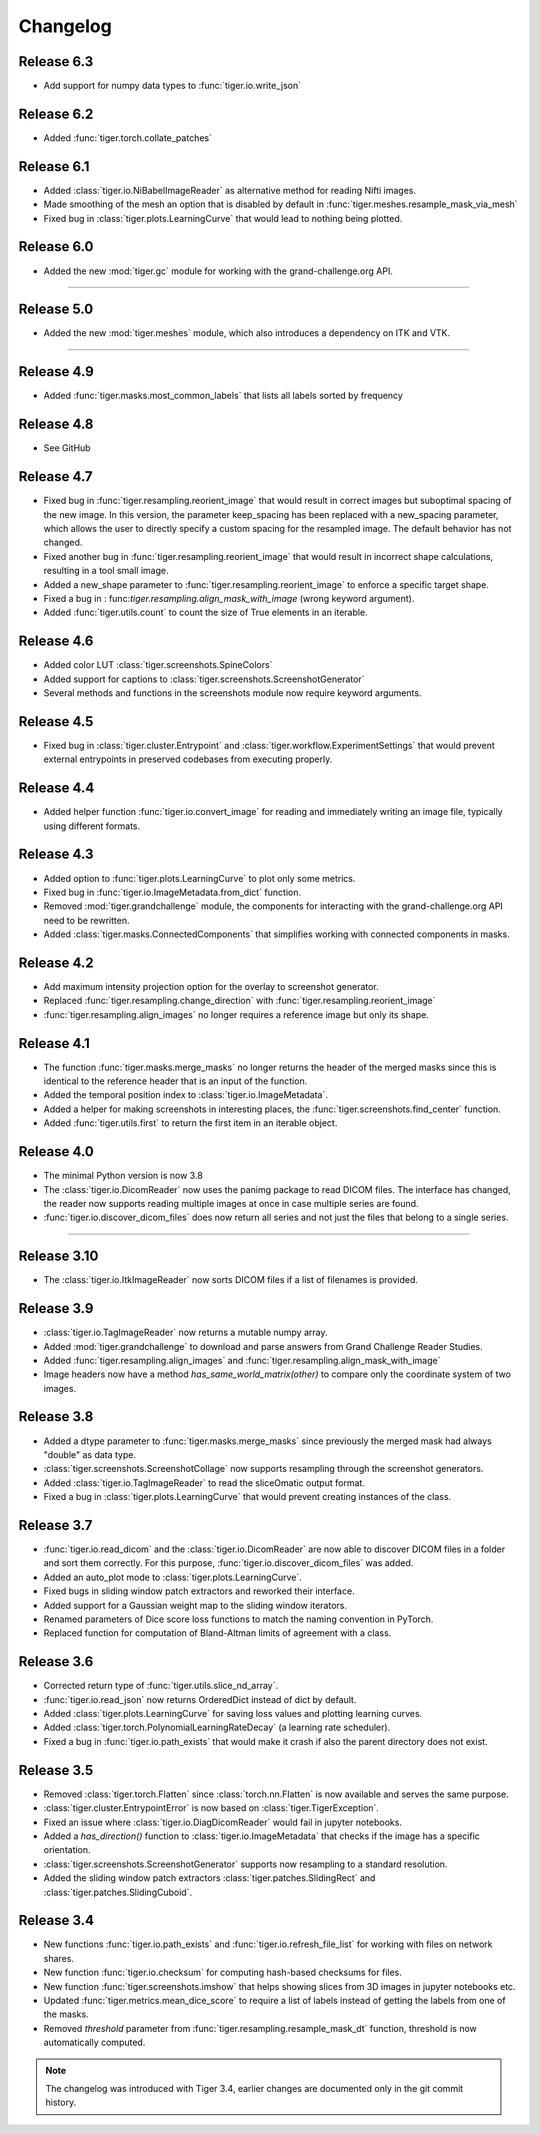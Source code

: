 Changelog
=========

Release 6.3
-----------

* Add support for numpy data types to :func:`tiger.io.write_json`

Release 6.2
-----------

* Added :func:`tiger.torch.collate_patches`

Release 6.1
-----------

* Added :class:`tiger.io.NiBabelImageReader` as alternative method for reading Nifti images.
* Made smoothing of the mesh an option that is disabled by default in :func:`tiger.meshes.resample_mask_via_mesh`
* Fixed bug in :class:`tiger.plots.LearningCurve` that would lead to nothing being plotted.

Release 6.0
-----------

* Added the new :mod:`tiger.gc` module for working with the grand-challenge.org API.

-----

Release 5.0
-----------

* Added the new :mod:`tiger.meshes` module, which also introduces a dependency on ITK and VTK.

-----

Release 4.9
-----------

* Added :func:`tiger.masks.most_common_labels` that lists all labels sorted by frequency

Release 4.8
-----------

* See GitHub

Release 4.7
-----------

* Fixed bug in :func:`tiger.resampling.reorient_image` that would result in correct images but suboptimal spacing of the new image. In this
  version, the parameter keep_spacing has been replaced with a new_spacing parameter, which allows the user to directly specify a custom
  spacing for the resampled image. The default behavior has not changed.
* Fixed another bug in :func:`tiger.resampling.reorient_image` that would result in incorrect shape calculations, resulting in a tool small
  image.
* Added a new_shape parameter to :func:`tiger.resampling.reorient_image` to enforce a specific target shape.
* Fixed a bug in : func:`tiger.resampling.align_mask_with_image` (wrong keyword argument).
* Added :func:`tiger.utils.count` to count the size of True elements in an iterable.

Release 4.6
-----------

* Added color LUT :class:`tiger.screenshots.SpineColors`
* Added support for captions to :class:`tiger.screenshots.ScreenshotGenerator`
* Several methods and functions in the screenshots module now require keyword arguments.

Release 4.5
-----------

* Fixed bug in :class:`tiger.cluster.Entrypoint` and :class:`tiger.workflow.ExperimentSettings` that would prevent external entrypoints in
  preserved codebases from executing properly.

Release 4.4
-----------

* Added helper function :func:`tiger.io.convert_image` for reading and immediately writing an image file, typically using different formats.

Release 4.3
-----------

* Added option to :func:`tiger.plots.LearningCurve` to plot only some metrics.
* Fixed bug in :func:`tiger.io.ImageMetadata.from_dict` function.
* Removed :mod:`tiger.grandchallenge` module, the components for interacting with the grand-challenge.org API need to be rewritten.
* Added :class:`tiger.masks.ConnectedComponents` that simplifies working with connected components in masks.

Release 4.2
-----------

* Add maximum intensity projection option for the overlay to screenshot generator.
* Replaced :func:`tiger.resampling.change_direction` with :func:`tiger.resampling.reorient_image`
* :func:`tiger.resampling.align_images` no longer requires a reference image but only its shape.

Release 4.1
-----------

* The function :func:`tiger.masks.merge_masks` no longer returns the header of the merged masks since this is identical to the
  reference header that is an input of the function.
* Added the temporal position index to :class:`tiger.io.ImageMetadata`.
* Added a helper for making screenshots in interesting places, the :func:`tiger.screenshots.find_center` function.
* Added :func:`tiger.utils.first` to return the first item in an iterable object.

Release 4.0
-----------

* The minimal Python version is now 3.8
* The :class:`tiger.io.DicomReader` now uses the panimg package to read DICOM files. The interface has changed, the reader now
  supports reading multiple images at once in case multiple series are found.
* :func:`tiger.io.discover_dicom_files` does now return all series and not just the files that belong to a single series.

-----

Release 3.10
-----------

* The :class:`tiger.io.ItkImageReader` now sorts DICOM files if a list of filenames is provided.

Release 3.9
-----------

* :class:`tiger.io.TagImageReader` now returns a mutable numpy array.
* Added :mod:`tiger.grandchallenge` to download and parse answers from Grand Challenge Reader Studies.
* Added :func:`tiger.resampling.align_images` and :func:`tiger.resampling.align_mask_with_image`
* Image headers now have a method `has_same_world_matrix(other)` to compare only the coordinate system of two images.

Release 3.8
-----------

* Added a dtype parameter to :func:`tiger.masks.merge_masks` since previously the merged mask had always "double" as data type.
* :class:`tiger.screenshots.ScreenshotCollage` now supports resampling through the screenshot generators.
* Added :class:`tiger.io.TagImageReader` to read the sliceOmatic output format.
* Fixed a bug in :class:`tiger.plots.LearningCurve` that would prevent creating instances of the class.

Release 3.7
-----------

* :func:`tiger.io.read_dicom` and the :class:`tiger.io.DicomReader` are now able to discover DICOM files in a folder and sort them
  correctly. For this purpose, :func:`tiger.io.discover_dicom_files` was added.
* Added an auto_plot mode to :class:`tiger.plots.LearningCurve`.
* Fixed bugs in sliding window patch extractors and reworked their interface.
* Added support for a Gaussian weight map to the sliding window iterators.
* Renamed parameters of Dice score loss functions to match the naming convention in PyTorch.
* Replaced function for computation of Bland-Altman limits of agreement with a class.

Release 3.6
-----------

* Corrected return type of :func:`tiger.utils.slice_nd_array`.
* :func:`tiger.io.read_json` now returns OrderedDict instead of dict by default.
* Added :class:`tiger.plots.LearningCurve` for saving loss values and plotting learning curves.
* Added :class:`tiger.torch.PolynomialLearningRateDecay` (a learning rate scheduler).
* Fixed a bug in :func:`tiger.io.path_exists` that would make it crash if also the parent directory does not exist.

Release 3.5
-----------

* Removed :class:`tiger.torch.Flatten` since :class:`torch.nn.Flatten` is now available and serves the same purpose.
* :class:`tiger.cluster.EntrypointError` is now based on :class:`tiger.TigerException`.
* Fixed an issue where :class:`tiger.io.DiagDicomReader` would fail in jupyter notebooks.
* Added a `has_direction()` function to :class:`tiger.io.ImageMetadata` that checks if the image has a specific orientation.
* :class:`tiger.screenshots.ScreenshotGenerator` supports now resampling to a standard resolution.
* Added the sliding window patch extractors :class:`tiger.patches.SlidingRect` and :class:`tiger.patches.SlidingCuboid`.

Release 3.4
-----------

* New functions :func:`tiger.io.path_exists` and :func:`tiger.io.refresh_file_list` for working with files on network shares.
* New function :func:`tiger.io.checksum` for computing hash-based checksums for files.
* New function :func:`tiger.screenshots.imshow` that helps showing slices from 3D images in jupyter notebooks etc.
* Updated :func:`tiger.metrics.mean_dice_score` to require a list of labels instead of getting the labels from one of the masks.
* Removed `threshold` parameter from :func:`tiger.resampling.resample_mask_dt` function, threshold is now automatically computed.

.. note::

    The changelog was introduced with Tiger 3.4, earlier changes are documented only in the git commit history.
